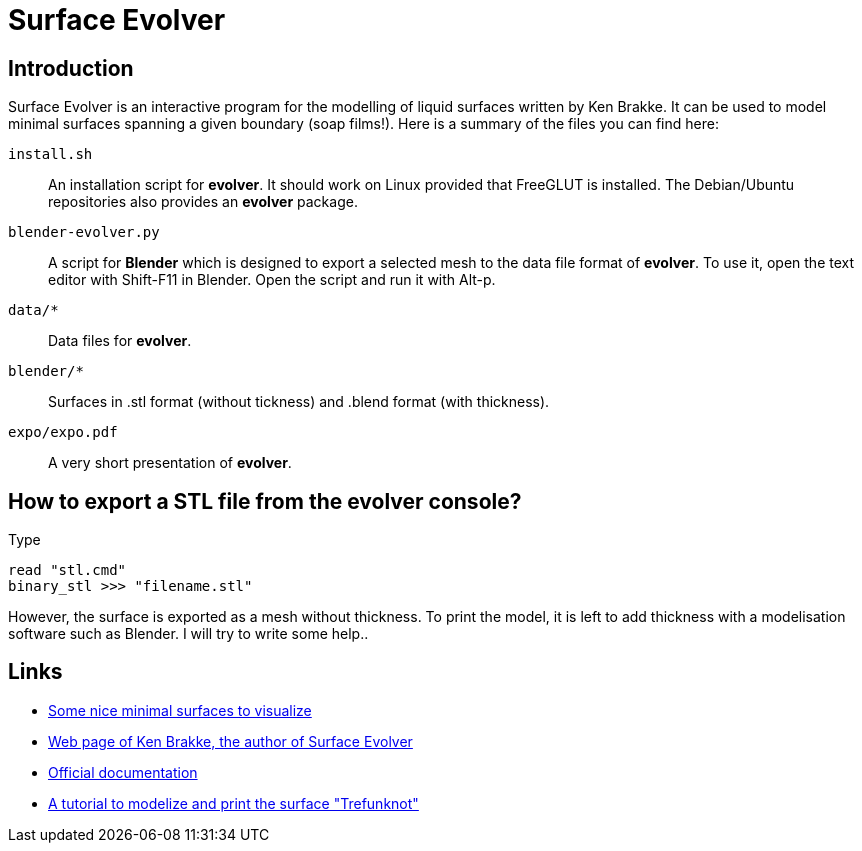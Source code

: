 = Surface Evolver

== Introduction

Surface Evolver is an interactive program for the modelling of liquid surfaces written by Ken Brakke. It can be used to model minimal surfaces spanning a given boundary (soap films!). Here is a summary of the files you can find here:

`install.sh`:: An installation script for *evolver*. It should work on Linux provided that FreeGLUT is installed. The Debian/Ubuntu repositories also provides an *evolver* package.
`blender-evolver.py`:: A script for *Blender* which is designed to export a selected mesh to the data file format of *evolver*. To use it, open the text editor with Shift-F11 in Blender. Open the script and run it with Alt-p.
`data/*` :: Data files for *evolver*.
`blender/*`:: Surfaces in .stl format (without tickness) and .blend format (with thickness).
`expo/expo.pdf`:: A very short presentation of *evolver*.

== How to export a STL file from the evolver console?
Type

----
read "stl.cmd"
binary_stl >>> "filename.stl"
----

However, the surface is exported as a mesh without thickness. To print the model, it is left to add thickness with a modelisation software such as Blender. I will try to write some help..

== Links
- http://www.mas.ucy.ac.cy/~clabou01/galerie.html[Some nice minimal surfaces to visualize]
- https://facstaff.susqu.edu/brakke/[Web page of Ken Brakke, the author of Surface Evolver]
- http://facstaff.susqu.edu/brakke/evolver/html/evolver.htm[Official documentation]
- https://www.thingiverse.com/thing:1559227[A tutorial to modelize and print the surface "Trefunknot"]
